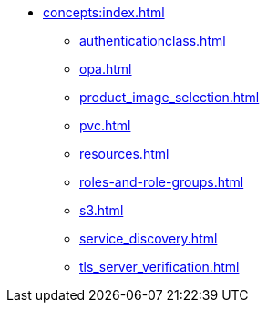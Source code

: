 * xref:concepts:index.adoc[]
** xref:authenticationclass.adoc[]
** xref:opa.adoc[]
** xref:product_image_selection.adoc[]
** xref:pvc.adoc[]
** xref:resources.adoc[]
** xref:roles-and-role-groups.adoc[]
** xref:s3.adoc[]
** xref:service_discovery.adoc[]
** xref:tls_server_verification.adoc[]
